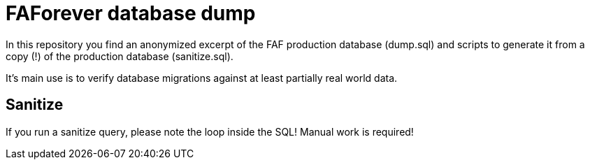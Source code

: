 # FAForever database dump

In this repository you find an anonymized excerpt of the FAF production database (dump.sql) and scripts to generate
it from a copy (!) of the production database (sanitize.sql).

It's main use is to verify database migrations against at least partially real world data.

## Sanitize

If you run a sanitize query, please note the loop inside the SQL! Manual work is required!

